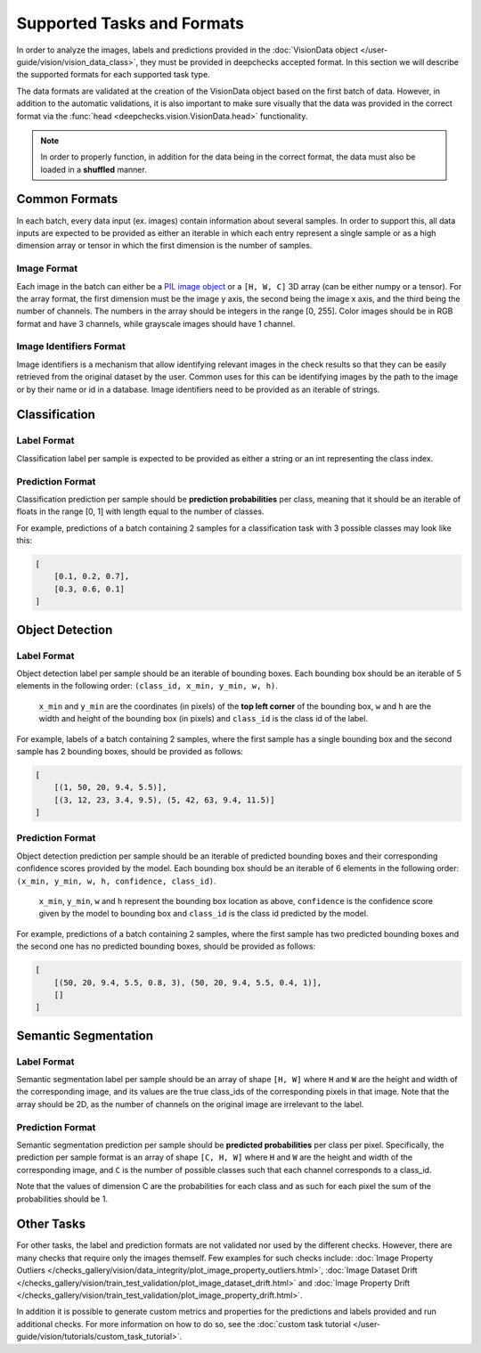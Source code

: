 .. _supported_tasks_and_formats:

===========================
Supported Tasks and Formats
===========================

In order to analyze the images, labels and predictions provided in the
:doc:`VisionData object </user-guide/vision/vision_data_class>`,
they must be provided in deepchecks accepted format. In this section we will describe the supported formats
for each supported task type.

The data formats are validated at the creation of the VisionData object based on the first batch of data. However,
in addition to the automatic validations, it is also important to make sure visually that the data was provided in the
correct format via the :func:`head <deepchecks.vision.VisionData.head>` functionality.

.. note::
    In order to properly function, in addition for the data being in the correct format,
    the data must also be loaded in a **shuffled** manner.

Common Formats
==============
In each batch, every data input (ex. images) contain information about several samples.
In order to support this, all data inputs are expected to be provided
as either an iterable in which each entry represent a single sample or as a high dimension array or tensor in
which the first dimension is the number of samples.

Image Format
------------
Each image in the batch can either be a `PIL image object <https://pillow.readthedocs.io/en/stable/reference/Image.html>`_
or a ``[H, W, C]`` 3D array (can be either numpy or a tensor).
For the array format, the first dimension must be the image y axis, the second being the image x axis, and the
third being the number of channels.
The numbers in the array should be integers in the range [0, 255]. Color images should be in RGB format and
have 3 channels, while grayscale images should have 1 channel.


Image Identifiers Format
------------------------
Image identifiers is a mechanism that allow identifying relevant images in the check results so that they can
be easily retrieved from the original dataset by the user. Common uses for this can be identifying images by
the path to the image or by their name or id in a database.
Image identifiers need to be provided as an iterable of strings.

.. _supported_tasks__classification:
Classification
==============
Label Format
------------
Classification label per sample is expected to be provided as either a string or an int representing the class index.

Prediction Format
-----------------
Classification prediction per sample should be **prediction probabilities** per class, meaning that it should be an
iterable of floats in the range [0, 1] with length equal to the number of classes.

For example, predictions of a batch containing 2 samples for a classification task with 3 possible
classes may look like this:

.. code-block:: python

    [
        [0.1, 0.2, 0.7],
        [0.3, 0.6, 0.1]
    ]


.. _supported_tasks__object_detection:
Object Detection
================
Label Format
------------
Object detection label per sample should be an iterable of bounding boxes. Each bounding box should be an iterable
of 5 elements in the following order: ``(class_id, x_min, y_min, w, h)``.

    ``x_min`` and ``y_min`` are the coordinates (in pixels) of the **top left corner** of the bounding box, ``w``
    and ``h`` are the width and height of the bounding box (in pixels) and ``class_id`` is the class id of the label.

For example, labels of a batch containing 2 samples, where the first sample has a single bounding box and the second
sample has 2 bounding boxes, should be provided as follows:

.. code-block:: python

    [
        [(1, 50, 20, 9.4, 5.5)],
        [(3, 12, 23, 3.4, 9.5), (5, 42, 63, 9.4, 11.5)]
    ]

Prediction Format
-----------------
Object detection prediction per sample should be an iterable of predicted bounding boxes and their corresponding
confidence scores provided by the model. Each bounding box should be an iterable of 6 elements in the following order:
``(x_min, y_min, w, h, confidence, class_id)``.

    ``x_min``, ``y_min``, ``w`` and ``h`` represent the bounding box location as above,
    ``confidence`` is the confidence score given by
    the model to bounding box and ``class_id`` is the class id predicted by the model.

For example, predictions of a batch containing 2 samples, where the first sample has two predicted bounding boxes and
the second one has no predicted bounding boxes, should be provided as follows:

.. code-block:: python

    [
        [(50, 20, 9.4, 5.5, 0.8, 3), (50, 20, 9.4, 5.5, 0.4, 1)],
        []
    ]

.. _supported_tasks__segmentation:
Semantic Segmentation
=====================
Label Format
------------
Semantic segmentation label per sample should be an array of shape ``[H, W]`` where ``H`` and ``W`` are the
height and width of the corresponding image, and its values are the true class_ids of
the corresponding pixels in that image.
Note that the array should be 2D, as the number of channels on the original image are irrelevant to the label.

Prediction Format
-----------------
Semantic segmentation prediction per sample should be **predicted probabilities** per class per pixel. Specifically,
the prediction per sample format is an array of shape ``[C, H, W]`` where ``H`` and ``W`` are the height
and width of the corresponding image, and ``C`` is the number of possible classes
such that each channel corresponds to a class_id.

Note that the values of dimension C are the probabilities for each class and as such for each pixel the sum of the
probabilities should be 1.

Other Tasks
===========
For other tasks, the label and prediction formats are not validated nor used by the different checks.
However, there are many checks that require only the images themself. Few examples for such checks include:
:doc:`Image Property Outliers </checks_gallery/vision/data_integrity/plot_image_property_outliers.html>`,
:doc:`Image Dataset Drift </checks_gallery/vision/train_test_validation/plot_image_dataset_drift.html>` and
:doc:`Image Property Drift </checks_gallery/vision/train_test_validation/plot_image_property_drift.html>`.

In addition it is possible to generate custom metrics and properties for the predictions and labels
provided and run additional checks. For more information on how to do so, see the
:doc:`custom task tutorial </user-guide/vision/tutorials/custom_task_tutorial>`.
